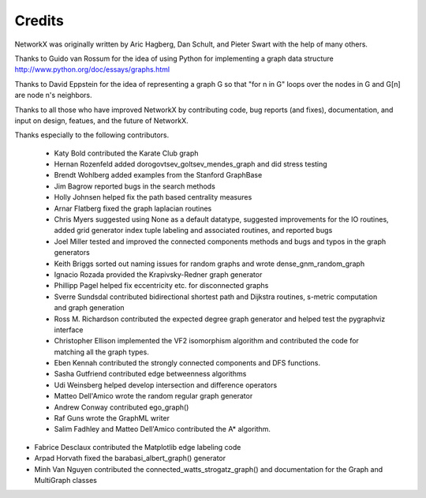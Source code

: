 Credits
-------

NetworkX was originally written by Aric Hagberg, Dan Schult, and Pieter Swart
with the help of many others.   

Thanks to Guido van Rossum for the idea of using Python for
implementing a graph data structure  
http://www.python.org/doc/essays/graphs.html

Thanks to David Eppstein for the idea of representing a graph G
so that "for n in G" loops over the nodes in G and G[n] are node n's 
neighbors.      

Thanks to all those who have improved NetworkX by contributing code,
bug reports (and fixes), documentation, and input on design, featues,
and the future of NetworkX.

Thanks especially to the following contributors.

 - Katy Bold contributed the Karate Club graph 

 - Hernan Rozenfeld added dorogovtsev_goltsev_mendes_graph and did 
   stress testing

 - Brendt Wohlberg added examples from the Stanford GraphBase

 - Jim Bagrow reported bugs in the search methods 

 - Holly Johnsen helped fix the path based centrality measures 

 - Arnar Flatberg fixed the graph laplacian routines

 - Chris Myers suggested using None as a default datatype, suggested
   improvements for the IO routines, added grid generator index tuple
   labeling and associated routines, and reported bugs

 - Joel Miller tested and improved the connected components methods
   and bugs and typos in the graph generators

 - Keith Briggs sorted out naming issues for random graphs and
   wrote dense_gnm_random_graph

 - Ignacio Rozada provided the Krapivsky-Redner graph generator

 - Phillipp Pagel helped fix eccentricity etc. for disconnected graphs 

 - Sverre Sundsdal contributed bidirectional shortest path and
   Dijkstra routines, s-metric computation and graph generation  

 - Ross M. Richardson contributed the expected degree graph generator
   and helped test the pygraphviz interface

 - Christopher Ellison implemented the VF2 isomorphism algorithm
   and contributed the code for matching all the graph types.

 - Eben Kennah contributed the strongly connected components and
   DFS functions.

 - Sasha Gutfriend contributed edge betweenness algorithms

 - Udi Weinsberg helped develop intersection and difference operators
 
 - Matteo Dell'Amico wrote the random regular graph generator

 - Andrew Conway contributed ego_graph()

 - Raf Guns wrote the GraphML writer

 - Salim Fadhley and Matteo Dell'Amico contributed the A* algorithm.

-  Fabrice Desclaux contributed the Matplotlib edge labeling code

-  Arpad Horvath fixed the barabasi_albert_graph() generator

-  Minh Van Nguyen contributed the connected_watts_strogatz_graph()
   and documentation for the Graph and MultiGraph classes


